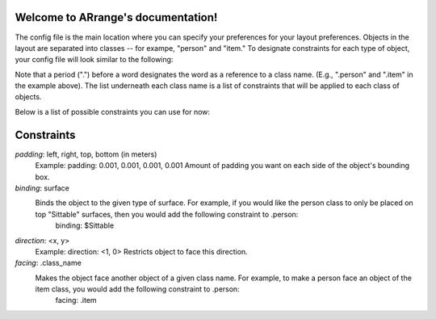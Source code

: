 .. ARrange documentation master file, created by
   sphinx-quickstart on Sat Nov 24 20:18:13 2018.
   You can adapt this file completely to your liking, but it should at least
   contain the root `toctree` directive.

Welcome to ARrange's documentation!
===================================

The config file is the main location where you can specify your preferences for your layout preferences. Objects in the layout are separated into classes -- for exampe, "person" and "item." To designate constraints for each type of object, your config file will look similar to the following:

.. image:: image.png
    :scale: 60%
    :align: center


Note that a period (".") before a word designates the word as a reference to a class name. (E.g., ".person" and ".item" in the example above). The list underneath each class name is a list of constraints that will be applied to each class of objects.

Below is a list of possible constraints you can use for now: 

Constraints
===================================
*padding*: left, right, top, bottom (in meters) 
    Example: padding: 0.001, 0.001, 0.001, 0.001 
    Amount of padding you want on each side of the object's bounding box. 

*binding*: surface
    Binds the object to the given type of surface. For example, if you would like the person class to only be placed on top "Sittable" surfaces, then you would add the following constraint to .person: 
        binding: $Sittable

*direction*: <x, y>
    Example: direction: <1, 0>
    Restricts object to face this direction. 

*facing*: .class_name
    Makes the object face another object of a given class name. For example, to make a person face an object of the item class, you would add the following constraint to .person: 
        facing: .item 
        



.. Indices and tables
.. ==================

.. * :ref:`genindex`
.. * :ref:`modindex`
.. * :ref:`search`
